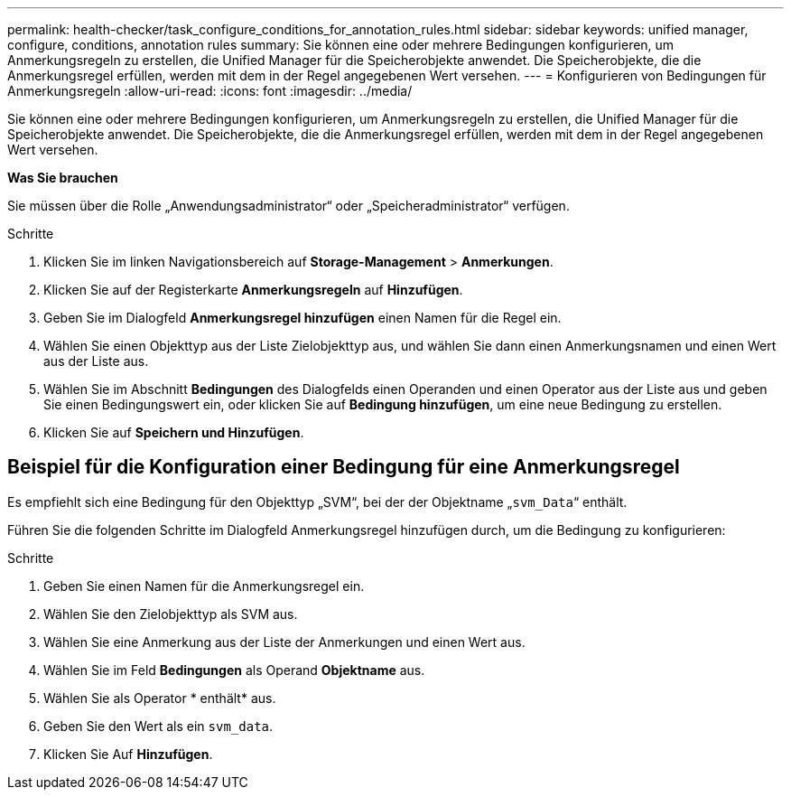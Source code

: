 ---
permalink: health-checker/task_configure_conditions_for_annotation_rules.html 
sidebar: sidebar 
keywords: unified manager, configure, conditions, annotation rules 
summary: Sie können eine oder mehrere Bedingungen konfigurieren, um Anmerkungsregeln zu erstellen, die Unified Manager für die Speicherobjekte anwendet. Die Speicherobjekte, die die Anmerkungsregel erfüllen, werden mit dem in der Regel angegebenen Wert versehen. 
---
= Konfigurieren von Bedingungen für Anmerkungsregeln
:allow-uri-read: 
:icons: font
:imagesdir: ../media/


[role="lead"]
Sie können eine oder mehrere Bedingungen konfigurieren, um Anmerkungsregeln zu erstellen, die Unified Manager für die Speicherobjekte anwendet. Die Speicherobjekte, die die Anmerkungsregel erfüllen, werden mit dem in der Regel angegebenen Wert versehen.

*Was Sie brauchen*

Sie müssen über die Rolle „Anwendungsadministrator“ oder „Speicheradministrator“ verfügen.

.Schritte
. Klicken Sie im linken Navigationsbereich auf *Storage-Management* > *Anmerkungen*.
. Klicken Sie auf der Registerkarte *Anmerkungsregeln* auf *Hinzufügen*.
. Geben Sie im Dialogfeld *Anmerkungsregel hinzufügen* einen Namen für die Regel ein.
. Wählen Sie einen Objekttyp aus der Liste Zielobjekttyp aus, und wählen Sie dann einen Anmerkungsnamen und einen Wert aus der Liste aus.
. Wählen Sie im Abschnitt *Bedingungen* des Dialogfelds einen Operanden und einen Operator aus der Liste aus und geben Sie einen Bedingungswert ein, oder klicken Sie auf *Bedingung hinzufügen*, um eine neue Bedingung zu erstellen.
. Klicken Sie auf *Speichern und Hinzufügen*.




== Beispiel für die Konfiguration einer Bedingung für eine Anmerkungsregel

Es empfiehlt sich eine Bedingung für den Objekttyp „SVM“, bei der der Objektname „`svm_Data`“ enthält.

Führen Sie die folgenden Schritte im Dialogfeld Anmerkungsregel hinzufügen durch, um die Bedingung zu konfigurieren:

.Schritte
. Geben Sie einen Namen für die Anmerkungsregel ein.
. Wählen Sie den Zielobjekttyp als SVM aus.
. Wählen Sie eine Anmerkung aus der Liste der Anmerkungen und einen Wert aus.
. Wählen Sie im Feld *Bedingungen* als Operand *Objektname* aus.
. Wählen Sie als Operator * enthält* aus.
. Geben Sie den Wert als ein `svm_data`.
. Klicken Sie Auf *Hinzufügen*.


